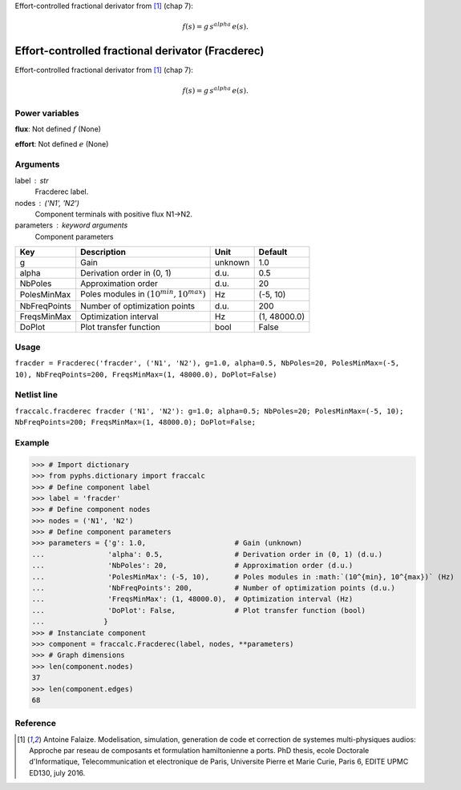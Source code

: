 
.. title: Effort-controlled fractional derivator (Fracderec)
.. slug: fraccalc-Fracderec
.. date: 2019-04-28 12:31:26.769662
.. tags: fraccalc, mathjax
.. category: component
.. type: text

Effort-controlled fractional derivator from [1]_ (chap 7):

.. math::

    f(s) = g \, s^{alpha}  \, e(s).



.. TEASER_END


====================================================
 Effort-controlled fractional derivator (Fracderec) 
====================================================


Effort-controlled fractional derivator from [1]_ (chap 7):

.. math::

    f(s) = g \, s^{alpha}  \, e(s).



Power variables
---------------

**flux**: Not defined :math:`f`   (None)

**effort**: Not defined :math:`e`   (None)

Arguments
---------

label : str
    Fracderec label.

nodes : ('N1', 'N2')
    Component terminals with positive flux N1->N2.

parameters : keyword arguments
    Component parameters

+--------------+-----------------------------------------------+---------+--------------+
| Key          | Description                                   | Unit    | Default      |
+==============+===============================================+=========+==============+
| g            | Gain                                          | unknown | 1.0          |
+--------------+-----------------------------------------------+---------+--------------+
| alpha        | Derivation order in (0, 1)                    | d.u.    | 0.5          |
+--------------+-----------------------------------------------+---------+--------------+
| NbPoles      | Approximation order                           | d.u.    | 20           |
+--------------+-----------------------------------------------+---------+--------------+
| PolesMinMax  | Poles modules in :math:`(10^{min}, 10^{max})` | Hz      | (-5, 10)     |
+--------------+-----------------------------------------------+---------+--------------+
| NbFreqPoints | Number of optimization points                 | d.u.    | 200          |
+--------------+-----------------------------------------------+---------+--------------+
| FreqsMinMax  | Optimization interval                         | Hz      | (1, 48000.0) |
+--------------+-----------------------------------------------+---------+--------------+
| DoPlot       | Plot transfer function                        | bool    | False        |
+--------------+-----------------------------------------------+---------+--------------+


Usage
-----

``fracder = Fracderec('fracder', ('N1', 'N2'), g=1.0, alpha=0.5, NbPoles=20, PolesMinMax=(-5, 10), NbFreqPoints=200, FreqsMinMax=(1, 48000.0), DoPlot=False)``

Netlist line
------------

``fraccalc.fracderec fracder ('N1', 'N2'): g=1.0; alpha=0.5; NbPoles=20; PolesMinMax=(-5, 10); NbFreqPoints=200; FreqsMinMax=(1, 48000.0); DoPlot=False;``

Example
-------

>>> # Import dictionary
>>> from pyphs.dictionary import fraccalc
>>> # Define component label
>>> label = 'fracder'
>>> # Define component nodes
>>> nodes = ('N1', 'N2')
>>> # Define component parameters
>>> parameters = {'g': 1.0,                     # Gain (unknown)
...               'alpha': 0.5,                 # Derivation order in (0, 1) (d.u.)
...               'NbPoles': 20,                # Approximation order (d.u.)
...               'PolesMinMax': (-5, 10),      # Poles modules in :math:`(10^{min}, 10^{max})` (Hz)
...               'NbFreqPoints': 200,          # Number of optimization points (d.u.)
...               'FreqsMinMax': (1, 48000.0),  # Optimization interval (Hz)
...               'DoPlot': False,              # Plot transfer function (bool)
...              }
>>> # Instanciate component
>>> component = fraccalc.Fracderec(label, nodes, **parameters)
>>> # Graph dimensions
>>> len(component.nodes)
37
>>> len(component.edges)
68

Reference
---------

.. [1] Antoine Falaize. Modelisation, simulation, generation de code et correction de systemes multi-physiques audios: Approche par reseau de composants et formulation hamiltonienne a ports. PhD thesis, ecole Doctorale d'Informatique, Telecommunication et electronique de Paris, Universite Pierre et Marie Curie, Paris 6, EDITE UPMC ED130, july 2016.



